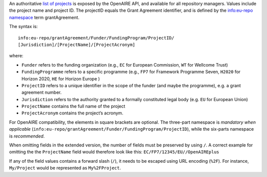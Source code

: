 An authoritative `list of projects <https://api.openaire.eu/search/projects>`_ is exposed by the OpenAIRE API, and available for all repository managers. Values include the project name and project ID. The projectID equals the Grant Agreement identifier, and is defined by the `info:eu-repo namespace <http://purl.org/eu-repo/semantics/#info-eu-repo-GrantAgreementIdentifiers>`_ term grantAgreement.

The syntax is::

   info:eu-repo/grantAgreement/Funder/FundingProgram/ProjectID/
   [Jurisdiction]/[ProjectName]/[ProjectAcronym]

where:

* ``Funder`` refers to the funding organization (e.g., ``EC`` for European Commission, ``WT`` for Wellcome Trust)
* ``FundingProgramme`` refers to a specific programme (e.g., ``FP7`` for Framework Programme Seven, ``H2020`` for Horizon 2020, ``HE`` for Horizon Europe )
* ``ProjectID`` refers to a unique identifier in the scope of the funder (and maybe the programme), e.g. a grant agreement number.
* ``Jurisdiction`` refers to the authority granted to a formally constituted legal body (e.g. ``EU`` for European Union)
* ``ProjectName`` contains the full name of the project
* ``ProjectAcronym`` contains the project’s acronym.

For OpenAIRE compatibility, the elements in square brackets are optional. The three-part namespace is *mandatory when applicable* (``info:eu-repo/grantAgreement/Funder/FundingProgram/ProjectID``), while the six-parts namespace is *recommended*.

When omitting fields in the extended version, the number of fields must be preserved by using ``/``. A correct example for omitting the the ``ProjectName`` field would therefore look like this: ``EC/FP7/12345/EU//OpenAIREplus``

If any of the field values contains a forward slash (``/``), it needs to be escaped using URL encoding (``%2F``). For instance, ``My/Project`` would be represented as ``My%2FProject``.
